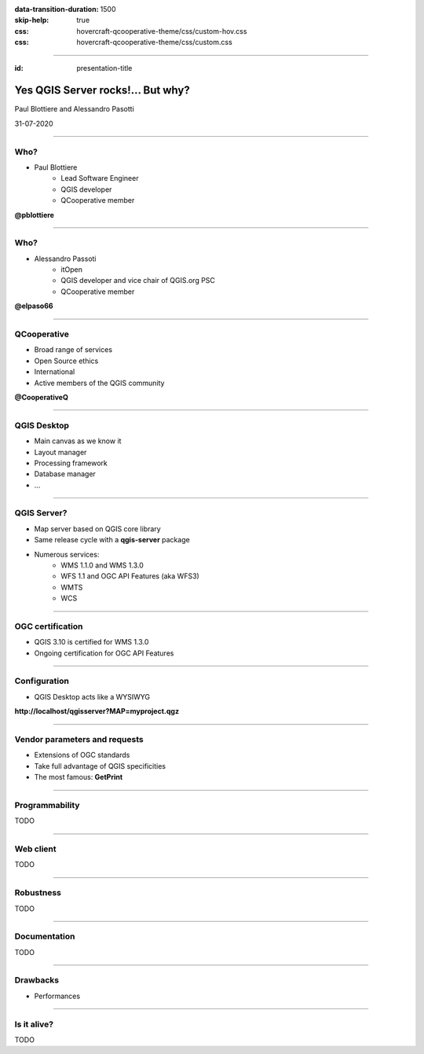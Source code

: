 :data-transition-duration: 1500
:skip-help: true
:css: hovercraft-qcooperative-theme/css/custom-hov.css
:css: hovercraft-qcooperative-theme/css/custom.css

.. title:: Yes QGIS Server rocks!... But why?

----

:id: presentation-title


Yes QGIS Server rocks!... But why?
~~~~~~~~~~~~~~~~~~~~~~~~~~~~~~~~~~

Paul Blottiere and Alessandro Pasotti

31-07-2020

.. image:: images/qgis.png
    :class: centered
    :width: 400

----

Who?
====

+ Paul Blottiere
    + Lead Software Engineer
    + QGIS developer
    + QCooperative member

.. image:: images/pblottiere.png
    :class: centered
    :width: 200

.. class:: center

   **@pblottiere**

----

Who?
====

+ Alessandro Passoti
    + itOpen
    + QGIS developer and vice chair of QGIS.org PSC
    + QCooperative member

.. image:: images/elpaso.png
    :class: centered
    :width: 200

.. class:: center

   **@elpaso66**

-----

QCooperative
============

+ Broad range of services
+ Open Source ethics
+ International
+ Active members of the QGIS community

.. image:: images/qcooperative.png
    :class: centered
    :width: 500


.. class:: center

  **@CooperativeQ**

-----

QGIS Desktop
============

+ Main canvas as we know it
+ Layout manager
+ Processing framework
+ Database manager
+ ...

.. image:: images/desktop.png
    :class: centered
    :width: 600

-----

QGIS Server?
============

+ Map server based on QGIS core library
+ Same release cycle with a **qgis-server** package
+ Numerous services:
    + WMS 1.1.0 and WMS 1.3.0
    + WFS 1.1 and OGC API Features (aka WFS3)
    + WMTS
    + WCS

-----

OGC certification
=================

+ QGIS 3.10 is certified for WMS 1.3.0
+ Ongoing certification for OGC API Features

.. image:: images/badge.png
    :class: centered
    :width: 200

-----

Configuration
=============

+ QGIS Desktop acts like a WYSIWYG

.. image:: images/config.png
    :class: centered
    :width: 800

.. class:: center

  **http://localhost/qgisserver?MAP=myproject.qgz**

-----

Vendor parameters and requests
==============================

+ Extensions of OGC standards
+ Take full advantage of QGIS specificities
+ The most famous: **GetPrint**

.. image:: images/getprint.jpg
    :class: centered
    :width: 600

-----

Programmability
===============

TODO

-----

Web client
==========

TODO

-----

Robustness
==========

TODO

-----

Documentation
=============

TODO

-----

Drawbacks
=========

+ Performances

-----

Is it alive?
============

TODO
